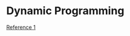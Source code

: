 #+STARTUP: indent
#+OPTIONS: H:6
#+LATEX_HEADER: \usepackage[margin=1in] {geometry}
#+LATEX_HEADER: \usepackage{parskip}
#+LATEX_HEADER: \setlength\parindent{0pt}
#+LATEX_HEADER: \linespread {1.0}
#+LATEX_HEADER: \setcounter{tocdepth} {3}
#+LATEX_HEADER: \setcounter{secnumdepth} {3}
#+LATEX_CLASS: article
#+LATEX_CLASS_OPTIONS: [12pt]
* Dynamic Programming
[[https://leetcode.com/problems/house-robber/discuss/156523/From-good-to-great.-How-to-approach-most-of-DP-problems.][Reference 1]]

